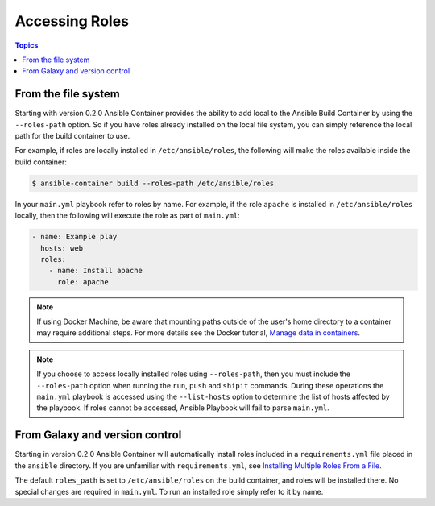 Accessing Roles
===============

.. contents:: Topics


From the file system
--------------------

Starting with version 0.2.0 Ansible Container provides the ability to add local to the Ansible Build Container
by using the ``--roles-path`` option. So if you have roles already installed on the local file system, you can simply
reference the local path for the build container to use.

For example, if roles are locally installed in ``/etc/ansible/roles``, the following will make the roles available
inside the build container:

.. code-block:: bash

    $ ansible-container build --roles-path /etc/ansible/roles

In your ``main.yml`` playbook refer to roles by name. For example, if the role ``apache`` is installed in ``/etc/ansible/roles``
locally, then the following will execute the role as part of ``main.yml``:

.. code-block:: yaml

    - name: Example play
      hosts: web
      roles:
        - name: Install apache
          role: apache

.. note::

    If using Docker Machine, be aware that mounting paths outside of the user's home directory to a container may
    require additional steps. For more details see the Docker tutorial, `Manage data in containers <https://docs.docker.com/engine/tutorials/dockervolumes/#/mount-a-host-directory-as-a-data-volume>`_.

.. note::

    If you choose to access locally installed roles using ``--roles-path``, then you must include the ``--roles-path``
    option when running the ``run``, ``push`` and ``shipit`` commands. During these operations the ``main.yml`` playbook is
    accessed using the ``--list-hosts`` option to determine the list of hosts affected by the playbook. If roles cannot be
    accessed, Ansible Playbook will fail to parse ``main.yml``.


From Galaxy and version control
-------------------------------

Starting in version 0.2.0 Ansible Container will automatically install roles included in a ``requirements.yml`` file placed in
the ``ansible`` directory. If you are unfamiliar with ``requirements.yml``, see `Installing Multiple Roles From a File <http://docs.ansible.com/ansible/galaxy.html#installing-multiple-roles-from-a-file>`_.

The default ``roles_path`` is set to ``/etc/ansible/roles`` on the build container, and roles will be installed there. No special
changes are required in ``main.yml``. To run an installed role simply refer to it by name.
